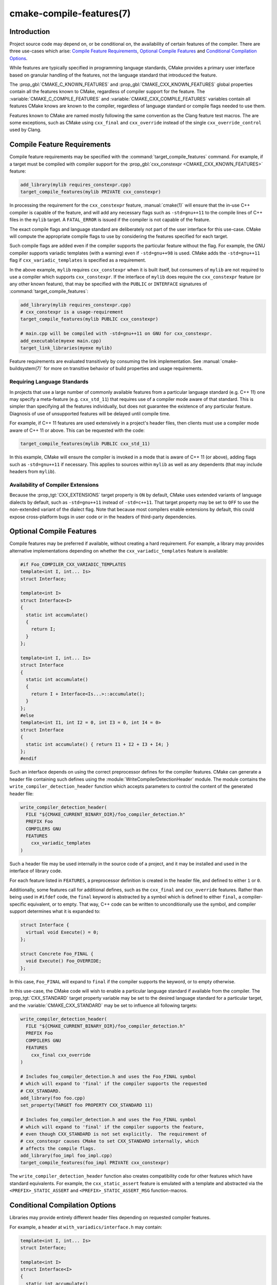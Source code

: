 .. cmake-manual-description: CMake Compile Features Reference

cmake-compile-features(7)
*************************

.. only:: html

   .. contents::

Introduction
============

Project source code may depend on, or be conditional on, the availability
of certain features of the compiler.  There are three use-cases which arise:
`Compile Feature Requirements`_, `Optional Compile Features`_
and `Conditional Compilation Options`_.

While features are typically specified in programming language standards,
CMake provides a primary user interface based on granular handling of
the features, not the language standard that introduced the feature.

The :prop_gbl:`CMAKE_C_KNOWN_FEATURES` and
:prop_gbl:`CMAKE_CXX_KNOWN_FEATURES` global properties contain all the
features known to CMake, regardless of compiler support for the feature.
The :variable:`CMAKE_C_COMPILE_FEATURES` and
:variable:`CMAKE_CXX_COMPILE_FEATURES` variables contain all features
CMake knows are known to the compiler, regardless of language standard
or compile flags needed to use them.

Features known to CMake are named mostly following the same convention
as the Clang feature test macros.  The are some exceptions, such as
CMake using ``cxx_final`` and ``cxx_override`` instead of the single
``cxx_override_control`` used by Clang.

Compile Feature Requirements
============================

Compile feature requirements may be specified with the
:command:`target_compile_features` command.  For example, if a target must
be compiled with compiler support for the
:prop_gbl:`cxx_constexpr <CMAKE_CXX_KNOWN_FEATURES>` feature:

.. code-block:: cmake

  add_library(mylib requires_constexpr.cpp)
  target_compile_features(mylib PRIVATE cxx_constexpr)

In processing the requirement for the ``cxx_constexpr`` feature,
:manual:`cmake(1)` will ensure that the in-use C++ compiler is capable
of the feature, and will add any necessary flags such as ``-std=gnu++11``
to the compile lines of C++ files in the ``mylib`` target.  A
``FATAL_ERROR`` is issued if the compiler is not capable of the
feature.

The exact compile flags and language standard are deliberately not part
of the user interface for this use-case.  CMake will compute the
appropriate compile flags to use by considering the features specified
for each target.

Such compile flags are added even if the compiler supports the
particular feature without the flag. For example, the GNU compiler
supports variadic templates (with a warning) even if ``-std=gnu++98`` is
used.  CMake adds the ``-std=gnu++11`` flag if ``cxx_variadic_templates``
is specified as a requirement.

In the above example, ``mylib`` requires ``cxx_constexpr`` when it
is built itself, but consumers of ``mylib`` are not required to use a
compiler which supports ``cxx_constexpr``.  If the interface of
``mylib`` does require the ``cxx_constexpr`` feature (or any other
known feature), that may be specified with the ``PUBLIC`` or
``INTERFACE`` signatures of :command:`target_compile_features`:

.. code-block:: cmake

  add_library(mylib requires_constexpr.cpp)
  # cxx_constexpr is a usage-requirement
  target_compile_features(mylib PUBLIC cxx_constexpr)

  # main.cpp will be compiled with -std=gnu++11 on GNU for cxx_constexpr.
  add_executable(myexe main.cpp)
  target_link_libraries(myexe mylib)

Feature requirements are evaluated transitively by consuming the link
implementation.  See :manual:`cmake-buildsystem(7)` for more on
transitive behavior of build properties and usage requirements.

Requiring Language Standards
----------------------------

In projects that use a large number of commonly available features from
a particular language standard (e.g. C++ 11) one may specify a
meta-feature (e.g. ``cxx_std_11``) that requires use of a compiler mode
aware of that standard.  This is simpler than specifying all the
features individually, but does not guarantee the existence of any
particular feature.  Diagnosis of use of unsupported features will be
delayed until compile time.

For example, if C++ 11 features are used extensively in a project's
header files, then clients must use a compiler mode aware of C++ 11
or above.  This can be requested with the code:

.. code-block:: cmake

  target_compile_features(mylib PUBLIC cxx_std_11)

In this example, CMake will ensure the compiler is invoked in a mode
that is aware of C++ 11 (or above), adding flags such as
``-std=gnu++11`` if necessary.  This applies to sources within ``mylib``
as well as any dependents (that may include headers from ``mylib``).

Availability of Compiler Extensions
-----------------------------------

Because the :prop_tgt:`CXX_EXTENSIONS` target property is ``ON`` by default,
CMake uses extended variants of language dialects by default, such as
``-std=gnu++11`` instead of ``-std=c++11``.  That target property may be
set to ``OFF`` to use the non-extended variant of the dialect flag.  Note
that because most compilers enable extensions by default, this could
expose cross-platform bugs in user code or in the headers of third-party
dependencies.

Optional Compile Features
=========================

Compile features may be preferred if available, without creating a hard
requirement.  For example, a library may provides alternative
implementations depending on whether the ``cxx_variadic_templates``
feature is available:

.. code-block:: c++

  #if Foo_COMPILER_CXX_VARIADIC_TEMPLATES
  template<int I, int... Is>
  struct Interface;

  template<int I>
  struct Interface<I>
  {
    static int accumulate()
    {
      return I;
    }
  };

  template<int I, int... Is>
  struct Interface
  {
    static int accumulate()
    {
      return I + Interface<Is...>::accumulate();
    }
  };
  #else
  template<int I1, int I2 = 0, int I3 = 0, int I4 = 0>
  struct Interface
  {
    static int accumulate() { return I1 + I2 + I3 + I4; }
  };
  #endif

Such an interface depends on using the correct preprocessor defines for the
compiler features.  CMake can generate a header file containing such
defines using the :module:`WriteCompilerDetectionHeader` module.  The
module contains the ``write_compiler_detection_header`` function which
accepts parameters to control the content of the generated header file:

.. code-block:: cmake

  write_compiler_detection_header(
    FILE "${CMAKE_CURRENT_BINARY_DIR}/foo_compiler_detection.h"
    PREFIX Foo
    COMPILERS GNU
    FEATURES
      cxx_variadic_templates
  )

Such a header file may be used internally in the source code of a project,
and it may be installed and used in the interface of library code.

For each feature listed in ``FEATURES``, a preprocessor definition
is created in the header file, and defined to either ``1`` or ``0``.

Additionally, some features call for additional defines, such as the
``cxx_final`` and ``cxx_override`` features. Rather than being used in
``#ifdef`` code, the ``final`` keyword is abstracted by a symbol
which is defined to either ``final``, a compiler-specific equivalent, or
to empty.  That way, C++ code can be written to unconditionally use the
symbol, and compiler support determines what it is expanded to:

.. code-block:: c++

  struct Interface {
    virtual void Execute() = 0;
  };

  struct Concrete Foo_FINAL {
    void Execute() Foo_OVERRIDE;
  };

In this case, ``Foo_FINAL`` will expand to ``final`` if the
compiler supports the keyword, or to empty otherwise.

In this use-case, the CMake code will wish to enable a particular language
standard if available from the compiler. The :prop_tgt:`CXX_STANDARD`
target property variable may be set to the desired language standard
for a particular target, and the :variable:`CMAKE_CXX_STANDARD` may be
set to influence all following targets:

.. code-block:: cmake

  write_compiler_detection_header(
    FILE "${CMAKE_CURRENT_BINARY_DIR}/foo_compiler_detection.h"
    PREFIX Foo
    COMPILERS GNU
    FEATURES
      cxx_final cxx_override
  )

  # Includes foo_compiler_detection.h and uses the Foo_FINAL symbol
  # which will expand to 'final' if the compiler supports the requested
  # CXX_STANDARD.
  add_library(foo foo.cpp)
  set_property(TARGET foo PROPERTY CXX_STANDARD 11)

  # Includes foo_compiler_detection.h and uses the Foo_FINAL symbol
  # which will expand to 'final' if the compiler supports the feature,
  # even though CXX_STANDARD is not set explicitly.  The requirement of
  # cxx_constexpr causes CMake to set CXX_STANDARD internally, which
  # affects the compile flags.
  add_library(foo_impl foo_impl.cpp)
  target_compile_features(foo_impl PRIVATE cxx_constexpr)

The ``write_compiler_detection_header`` function also creates compatibility
code for other features which have standard equivalents.  For example, the
``cxx_static_assert`` feature is emulated with a template and abstracted
via the ``<PREFIX>_STATIC_ASSERT`` and ``<PREFIX>_STATIC_ASSERT_MSG``
function-macros.

Conditional Compilation Options
===============================

Libraries may provide entirely different header files depending on
requested compiler features.

For example, a header at ``with_variadics/interface.h`` may contain:

.. code-block:: c++

  template<int I, int... Is>
  struct Interface;

  template<int I>
  struct Interface<I>
  {
    static int accumulate()
    {
      return I;
    }
  };

  template<int I, int... Is>
  struct Interface
  {
    static int accumulate()
    {
      return I + Interface<Is...>::accumulate();
    }
  };

while a header at ``no_variadics/interface.h`` may contain:

.. code-block:: c++

  template<int I1, int I2 = 0, int I3 = 0, int I4 = 0>
  struct Interface
  {
    static int accumulate() { return I1 + I2 + I3 + I4; }
  };

It would be possible to write a abstraction ``interface.h`` header
containing something like:

.. code-block:: c++

  #include "foo_compiler_detection.h"
  #if Foo_COMPILER_CXX_VARIADIC_TEMPLATES
  #include "with_variadics/interface.h"
  #else
  #include "no_variadics/interface.h"
  #endif

However this could be unmaintainable if there are many files to
abstract. What is needed is to use alternative include directories
depending on the compiler capabilities.

CMake provides a ``COMPILE_FEATURES``
:manual:`generator expression <cmake-generator-expressions(7)>` to implement
such conditions.  This may be used with the build-property commands such as
:command:`target_include_directories` and :command:`target_link_libraries`
to set the appropriate :manual:`buildsystem <cmake-buildsystem(7)>`
properties:

.. code-block:: cmake

  add_library(foo INTERFACE)
  set(with_variadics ${CMAKE_CURRENT_SOURCE_DIR}/with_variadics)
  set(no_variadics ${CMAKE_CURRENT_SOURCE_DIR}/no_variadics)
  target_include_directories(foo
    INTERFACE
      "$<$<COMPILE_FEATURES:cxx_variadic_templates>:${with_variadics}>"
      "$<$<NOT:$<COMPILE_FEATURES:cxx_variadic_templates>>:${no_variadics}>"
    )

Consuming code then simply links to the ``foo`` target as usual and uses
the feature-appropriate include directory

.. code-block:: cmake

  add_executable(consumer_with consumer_with.cpp)
  target_link_libraries(consumer_with foo)
  set_property(TARGET consumer_with CXX_STANDARD 11)

  add_executable(consumer_no consumer_no.cpp)
  target_link_libraries(consumer_no foo)

Supported Compilers
===================

CMake is currently aware of the :prop_tgt:`C++ standards <CXX_STANDARD>`
and :prop_gbl:`compile features <CMAKE_CXX_KNOWN_FEATURES>` available from
the following :variable:`compiler ids <CMAKE_<LANG>_COMPILER_ID>` as of the
versions specified for each:

* ``AppleClang``: Apple Clang for Xcode versions 4.4 though 6.2.
* ``Clang``: Clang compiler versions 2.9 through 3.4.
* ``GNU``: GNU compiler versions 4.4 through 5.0.
* ``MSVC``: Microsoft Visual Studio versions 2010 through 2015.
* ``SunPro``: Oracle SolarisStudio versions 12.4 through 12.5.
* ``Intel``: Intel compiler versions 12.1 through 17.0.

CMake is currently aware of the :prop_tgt:`C standards <C_STANDARD>`
and :prop_gbl:`compile features <CMAKE_C_KNOWN_FEATURES>` available from
the following :variable:`compiler ids <CMAKE_<LANG>_COMPILER_ID>` as of the
versions specified for each:

* all compilers and versions listed above for C++.
* ``GNU``: GNU compiler versions 3.4 through 5.0.

CMake is currently aware of the :prop_tgt:`C++ standards <CXX_STANDARD>` and
thier associated meta-features (e.g. ``cxx_std_11``) available from the
following :variable:`compiler ids <CMAKE_<LANG>_COMPILER_ID>` as of the
versions specified for each:

* ``Cray``: Cray Compiler Environment version 8.1 through 8.5.8.
* ``PGI``: PGI version 12.10 through 17.5.
* ``XL``: IBM XL version 10.1 through 13.1.5.

CMake is currently aware of the :prop_tgt:`C standards <C_STANDARD>` and
thier associated meta-features (e.g. ``c_std_99``) available from the
following :variable:`compiler ids <CMAKE_<LANG>_COMPILER_ID>` as of the
versions specified for each:

* all compilers and versions listed above with only meta-features for C++.

CMake is currently aware of the :prop_tgt:`CUDA standards <CUDA_STANDARD>`
from the following :variable:`compiler ids <CMAKE_<LANG>_COMPILER_ID>` as of the
versions specified for each:

* ``NVIDIA``: NVIDIA nvcc compiler 7.5 though 8.0.
